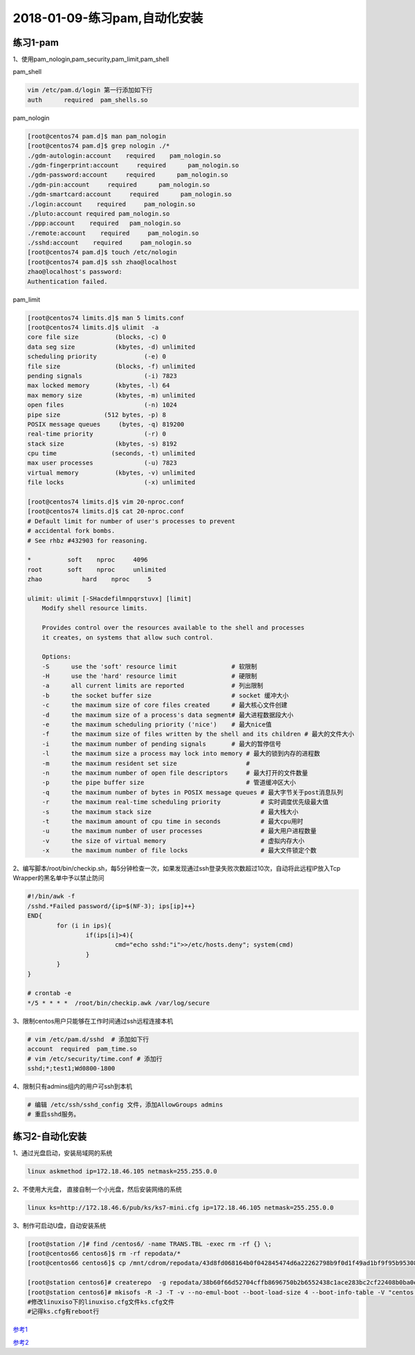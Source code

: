 2018-01-09-练习pam,自动化安装
====================================

练习1-pam
-------------------------------------------------------------

1、使用pam_nologin,pam_security,pam_limit,pam_shell

pam_shell

.. code-block:: bash

    vim /etc/pam.d/login 第一行添加如下行
    auth      required	pam_shells.so	

pam_nologin

.. code-block:: text

    [root@centos74 pam.d]$ man pam_nologin
    [root@centos74 pam.d]$ grep nologin ./*
    ./gdm-autologin:account    required    pam_nologin.so
    ./gdm-fingerprint:account     required      pam_nologin.so
    ./gdm-password:account     required      pam_nologin.so
    ./gdm-pin:account     required      pam_nologin.so
    ./gdm-smartcard:account     required      pam_nologin.so
    ./login:account    required     pam_nologin.so
    ./pluto:account required pam_nologin.so
    ./ppp:account    required	pam_nologin.so
    ./remote:account    required     pam_nologin.so
    ./sshd:account    required     pam_nologin.so
    [root@centos74 pam.d]$ touch /etc/nologin
    [root@centos74 pam.d]$ ssh zhao@localhost
    zhao@localhost's password: 
    Authentication failed.

pam_limit

.. code-block:: text

    [root@centos74 limits.d]$ man 5 limits.conf
    [root@centos74 limits.d]$ ulimit  -a
    core file size          (blocks, -c) 0
    data seg size           (kbytes, -d) unlimited
    scheduling priority             (-e) 0
    file size               (blocks, -f) unlimited
    pending signals                 (-i) 7823
    max locked memory       (kbytes, -l) 64
    max memory size         (kbytes, -m) unlimited
    open files                      (-n) 1024
    pipe size            (512 bytes, -p) 8
    POSIX message queues     (bytes, -q) 819200
    real-time priority              (-r) 0
    stack size              (kbytes, -s) 8192
    cpu time               (seconds, -t) unlimited
    max user processes              (-u) 7823
    virtual memory          (kbytes, -v) unlimited
    file locks                      (-x) unlimited

    [root@centos74 limits.d]$ vim 20-nproc.conf 
    [root@centos74 limits.d]$ cat 20-nproc.conf 
    # Default limit for number of user's processes to prevent
    # accidental fork bombs.
    # See rhbz #432903 for reasoning.

    *          soft    nproc     4096
    root       soft    nproc     unlimited
    zhao	   hard    nproc     5

    ulimit: ulimit [-SHacdefilmnpqrstuvx] [limit]
        Modify shell resource limits.
        
        Provides control over the resources available to the shell and processes
        it creates, on systems that allow such control.
        
        Options:
        -S	use the 'soft' resource limit               # 软限制
        -H	use the 'hard' resource limit               # 硬限制
        -a	all current limits are reported             # 列出限制
        -b	the socket buffer size                      # socket 缓冲大小
        -c	the maximum size of core files created      # 最大核心文件创建
        -d	the maximum size of a process's data segment# 最大进程数据段大小
        -e	the maximum scheduling priority ('nice')    # 最大nice值
        -f	the maximum size of files written by the shell and its children # 最大的文件大小
        -i	the maximum number of pending signals       # 最大的暂停信号
        -l	the maximum size a process may lock into memory # 最大的锁到内存的进程数
        -m	the maximum resident set size                   #
        -n	the maximum number of open file descriptors     # 最大打开的文件数量
        -p	the pipe buffer size                            # 管道缓冲区大小
        -q	the maximum number of bytes in POSIX message queues # 最大字节关于post消息队列
        -r	the maximum real-time scheduling priority           # 实时调度优先级最大值
        -s	the maximum stack size                              # 最大栈大小
        -t	the maximum amount of cpu time in seconds           # 最大cpu用时
        -u	the maximum number of user processes                # 最大用户进程数量
        -v	the size of virtual memory                          # 虚拟内存大小
        -x	the maximum number of file locks                    # 最大文件锁定个数


2、编写脚本/root/bin/checkip.sh，每5分钟检查一次，如果发现通过ssh登录失败次数超过10次，自动将此远程IP放入Tcp Wrapper的黑名单中予以禁止防问

.. code-block:: bash

    #!/bin/awk -f
    /sshd.*Failed password/{ip=$(NF-3); ips[ip]++}
    END{
            for (i in ips){
                    if(ips[i]>4){
                            cmd="echo sshd:"i">>/etc/hosts.deny"; system(cmd)
                    }
            }
    }

    # crontab -e 
    */5 * * * *  /root/bin/checkip.awk /var/log/secure
 
3、限制centos用户只能够在工作时间通过ssh远程连接本机

.. code-block:: bash

    # vim /etc/pam.d/sshd  # 添加如下行
    account  required  pam_time.so
    # vim /etc/security/time.conf # 添加行
    sshd;*;test1;Wd0800-1800

4、限制只有admins组内的用户可ssh到本机

.. code-block:: bash

    # 编辑 /etc/ssh/sshd_config 文件，添加AllowGroups admins
    # 重启sshd服务。
   

练习2-自动化安装
--------------------------------------------------------------------

1、通过光盘启动，安装局域网的系统

.. code-block:: text

    linux askmethod ip=172.18.46.105 netmask=255.255.0.0

2、不使用大光盘， 直接自制一个小光盘，然后安装网络的系统

.. code-block:: text

    linux ks=http://172.18.46.6/pub/ks/ks7-mini.cfg ip=172.18.46.105 netmask=255.255.0.0

3、制作可启动U盘，自动安装系统

.. code-block:: bash

    [root@station /]# find /centos6/ -name TRANS.TBL -exec rm -rf {} \;
    [root@centos66 centos6]$ rm -rf repodata/*
    [root@centos66 centos6]$ cp /mnt/cdrom/repodata/43d8fd068164b0f042845474d6a22262798b9f0d1f49ad1bf9f95b953089777d-c6-x86_64-comps.xml repodata/

    [root@station centos6]# createrepo  -g repodata/38b60f66d52704cffb8696750b2b6552438c1ace283bc2cf22408b0ba0e4cbfa-c7-x86_64-comps.xml  .
    [root@station centos6]# mkisofs -R -J -T -v --no-emul-boot --boot-load-size 4 --boot-info-table -V "centos 6 boot" -b isolinux/isolinux.bin -c isolinux/boot.cat -o /var/www/html/iso/c66.iso /centos6
    #修改linuxiso下的linuxiso.cfg文件ks.cfg文件
    #记得ks.cfg有reboot行


参考1_

参考2_

.. _参考1: http://services.linuxpanda.tech/%E8%87%AA%E5%8A%A8%E5%8C%96%E5%AE%89%E8%A3%85/index.html

.. _参考2: http://my-study-linux-service.readthedocs.io/en/latest/







